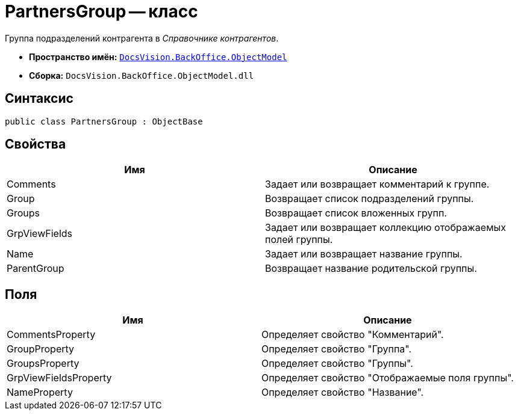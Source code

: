 = PartnersGroup -- класс

Группа подразделений контрагента в _Справочнике контрагентов_.

* *Пространство имён:* `xref:api/DocsVision/Platform/ObjectModel/ObjectModel_NS.adoc[DocsVision.BackOffice.ObjectModel]`
* *Сборка:* `DocsVision.BackOffice.ObjectModel.dll`

== Синтаксис

[source,csharp]
----
public class PartnersGroup : ObjectBase
----

== Свойства

[cols=",",options="header"]
|===
|Имя |Описание
|Comments |Задает или возвращает комментарий к группе.
|Group |Возвращает список подразделений группы.
|Groups |Возвращает список вложенных групп.
|GrpViewFields |Задает или возвращает коллекцию отображаемых полей группы.
|Name |Задает или возвращает название группы.
|ParentGroup |Возвращает название родительской группы.
|===

== Поля

[cols=",",options="header"]
|===
|Имя |Описание
|CommentsProperty |Определяет свойство "Комментарий".
|GroupProperty |Определяет свойство "Группа".
|GroupsProperty |Определяет свойство "Группы".
|GrpViewFieldsProperty |Определяет свойство "Отображаемые поля группы".
|NameProperty |Определяет свойство "Название".
|===
